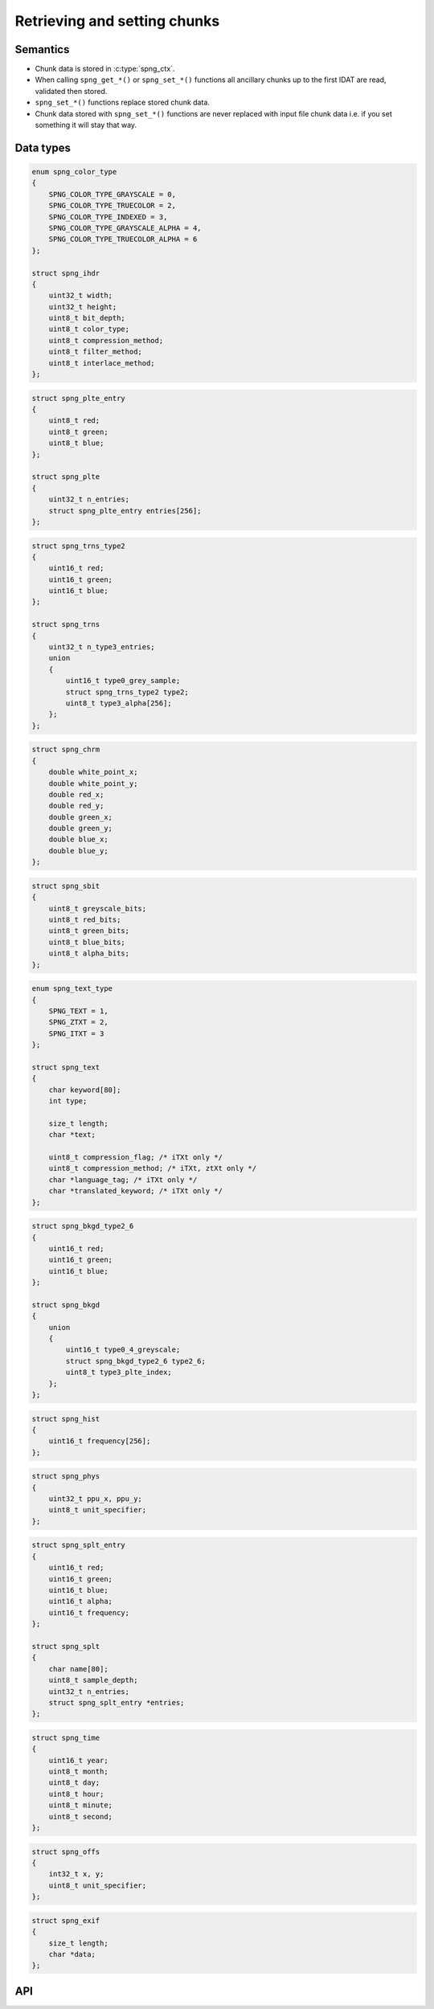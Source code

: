 .. _chunk:

Retrieving and setting chunks
=============================

Semantics
---------

* Chunk data is stored in :c:type:`spng_ctx`.
* When calling ``spng_get_*()`` or ``spng_set_*()`` functions all ancillary chunks
  up to the first IDAT are read, validated then stored.
* ``spng_set_*()`` functions replace stored chunk data.
* Chunk data stored with ``spng_set_*()`` functions are never replaced with input
  file chunk data i.e. if you set something it will stay that way.


Data types
----------

.. c:type:: struct spng_ihdr

    Image header information

.. code-block:: c

      enum spng_color_type
      {
          SPNG_COLOR_TYPE_GRAYSCALE = 0,
          SPNG_COLOR_TYPE_TRUECOLOR = 2,
          SPNG_COLOR_TYPE_INDEXED = 3,
          SPNG_COLOR_TYPE_GRAYSCALE_ALPHA = 4,
          SPNG_COLOR_TYPE_TRUECOLOR_ALPHA = 6
      };

      struct spng_ihdr
      {
          uint32_t width;
          uint32_t height;
          uint8_t bit_depth;
          uint8_t color_type;
          uint8_t compression_method;
          uint8_t filter_method;
          uint8_t interlace_method;
      };

.. c:type:: struct spng_plte

      Image palette

.. code-block:: c

          struct spng_plte_entry
          {
              uint8_t red;
              uint8_t green;
              uint8_t blue;
          };

          struct spng_plte
          {
              uint32_t n_entries;
              struct spng_plte_entry entries[256];
          };

.. c:type:: struct spng_trns

      Transparency

.. code-block:: c

          struct spng_trns_type2
          {
              uint16_t red;
              uint16_t green;
              uint16_t blue;
          };

          struct spng_trns
          {
              uint32_t n_type3_entries;
              union
              {
                  uint16_t type0_grey_sample;
                  struct spng_trns_type2 type2;
                  uint8_t type3_alpha[256];
              };
          };



.. c:type:: struct spng_chrm

      Image chromacities and white point

.. code-block:: c

        struct spng_chrm
        {
            double white_point_x;
            double white_point_y;
            double red_x;
            double red_y;
            double green_x;
            double green_y;
            double blue_x;
            double blue_y;
        };

.. c:type:: struct spng_chrm_int

      Image chromacities and white point in PNG's internal representation

        struct spng_chrm_int
        {
            uint32_t white_point_x;
            uint32_t white_point_y;
            uint32_t red_x;
            uint32_t red_y;
            uint32_t green_x;
            uint32_t green_y;
            uint32_t blue_x;
            uint32_t blue_y;
        };


.. c:type::struct spng_iccp

    Image ICC color profile

    ::

.. c:type:: struct spng_sbit

    Significant sample bits

.. code-block:: c

        struct spng_sbit
        {
            uint8_t greyscale_bits;
            uint8_t red_bits;
            uint8_t green_bits;
            uint8_t blue_bits;
            uint8_t alpha_bits;
        };

.. c:type:: struct spng_text

    Text information

.. code-block:: c

        enum spng_text_type
        {
            SPNG_TEXT = 1,
            SPNG_ZTXT = 2,
            SPNG_ITXT = 3
        };

        struct spng_text
        {
            char keyword[80];
            int type;

            size_t length;
            char *text;

            uint8_t compression_flag; /* iTXt only */
            uint8_t compression_method; /* iTXt, ztXt only */
            char *language_tag; /* iTXt only */
            char *translated_keyword; /* iTXt only */
        };


.. c:type:: struct spng_bkgd

    Image background color

.. code-block:: c

        struct spng_bkgd_type2_6
        {
            uint16_t red;
            uint16_t green;
            uint16_t blue;
        };

        struct spng_bkgd
        {
            union
            {
                uint16_t type0_4_greyscale;
                struct spng_bkgd_type2_6 type2_6;
                uint8_t type3_plte_index;
            };
        };

.. c:type:: struct spng_hist

    Image histogram

.. code-block:: c

        struct spng_hist
        {
            uint16_t frequency[256];
        };


.. c:type:: struct spng_phys

    Physical pixel dimensions

.. code-block:: c

        struct spng_phys
        {
            uint32_t ppu_x, ppu_y;
            uint8_t unit_specifier;
        };

.. c:type:: struct spng_splt

    Suggested palettes

.. code-block:: c

        struct spng_splt_entry
        {
            uint16_t red;
            uint16_t green;
            uint16_t blue;
            uint16_t alpha;
            uint16_t frequency;
        };

        struct spng_splt
        {
            char name[80];
            uint8_t sample_depth;
            uint32_t n_entries;
            struct spng_splt_entry *entries;
        };

.. c:type:: struct spng_time

    Image modification time

.. code-block:: c

        struct spng_time
        {
            uint16_t year;
            uint8_t month;
            uint8_t day;
            uint8_t hour;
            uint8_t minute;
            uint8_t second;
        };

.. c:type:: struct spng_offs

    Image offset

.. code-block:: c

        struct spng_offs
        {
            int32_t x, y;
            uint8_t unit_specifier;
        };


.. c:type:: struct spng_exif

    EXIF information

.. code-block:: c

        struct spng_exif
        {
            size_t length;
            char *data;
        };


API
---

.. c:function:: int spng_get_ihdr(struct spng_ctx *ctx, struct spng_ihdr *ihdr)

    Get image header

.. c:function:: int spng_get_plte(struct spng_ctx *ctx, struct spng_plte *plte)

    Get image palette

.. c:function:: int spng_get_trns(struct spng_ctx *ctx, struct spng_trns *trns)

    Get image transparency

.. c:function:: int spng_get_chrm(struct spng_ctx *ctx, struct spng_chrm *chrm)

    Get primary chromacities and white point as floating point numbers

.. c:function:: int spng_get_chrm_int(struct spng_ctx *ctx, struct spng_chrm_int *chrm_int)

    Get primary chromacities and white point in PNG's internal representation

.. c:function:: int spng_get_gama(struct spng_ctx *ctx, double *gamma)

    Get image gamma

.. c:function:: int spng_get_iccp(struct spng_ctx *ctx, struct spng_iccp *iccp)

    Get ICC color profile

.. c:function:: int spng_get_sbit(struct spng_ctx *ctx, struct spng_sbit *sbit)

    Get significant bits

.. c:function:: int spng_get_srgb(struct spng_ctx *ctx, uint8_t *rendering_intent)

    Get rendering intent

.. c:function:: int spng_get_text(struct spng_ctx *ctx, struct spng_text *text, uint32_t *n_text)

    Copies text information to ``*text``.

    ``*n_text`` should be greater than or equal to the number of stored text chunks.

    If ``*text`` is NULL and ``*n_text`` is non-NULL then ``*n_text`` is set to the number
    of stored text chunks.

    .. note:: Due to the structure of PNG files it is recommended to call this function
              after :c:func:`spng_decode_image` to retrieve all text chunks.

    .. warning:: Text data is freed when calling :c:func:`spng_ctx_free`.

.. c:function:: int spng_get_bkgd(struct spng_ctx *ctx, struct spng_bkgd *bkgd)

    Get image background color

.. c:function:: int spng_get_hist(struct spng_ctx *ctx, struct spng_hist *hist)

    Get image histogram

.. c:function:: int spng_get_phys(struct spng_ctx *ctx, struct spng_phys *phys)

    Get phyiscal pixel dimensions

.. c:function:: int spng_get_splt(struct spng_ctx *ctx, struct spng_splt *splt, uint32_t *n_splt)

    Copies suggested palettes to ``*splt``.

    ``*n_splt`` should be greater than or equal to the number of stored sPLT chunks.

    If ``*splt`` is NULL and ``*n_splt`` is non-NULL then ``*n_splt`` is set to the number
    of stored sPLT chunks.

    .. warning:: Suggested palettes are freed when calling :c:func:`spng_ctx_free`.

.. c:function:: int spng_get_time(struct spng_ctx *ctx, struct spng_time *time)

    Get modification time

  .. note:: Due to the structure of PNG files it is recommended to call this function
            after :c:func:`spng_decode_image`.


.. c:function:: int spng_get_offs(struct spng_ctx *ctx, struct spng_offs *offs)

    Get image offset

.. c:function:: int spng_get_exif(struct spng_ctx *ctx, struct spng_exif *exif)

    Get EXIF data

  .. note:: Due to the structure of PNG files it is recommended to call this function
            after :c:func:`spng_decode_image`.

  .. warning:: :c:member:`exif.data` is freed when calling :c:func:`spng_ctx_free`.



.. c:function:: int spng_set_ihdr(struct spng_ctx *ctx, struct spng_ihdr *ihdr)

    Set image header

.. c:function:: int spng_set_plte(struct spng_ctx *ctx, struct spng_plte *plte)

    Set image palette

.. c:function:: int spng_set_trns(struct spng_ctx *ctx, struct spng_trns *trns)

    Set transparency

.. c:function:: int spng_set_chrm(struct spng_ctx *ctx, struct spng_chrm *chrm)

    Set primary chromacities and white point as floating point numbers

.. c:function:: int spng_set_chrm_int(struct spng_ctx *ctx, struct spng_chrm_int *chrm_int)

    Set primary chromacities and white point in PNG's internal representation

.. c:function:: int spng_set_gama(struct spng_ctx *ctx, double gamma)

    Set image gamma

.. c:function:: int spng_set_iccp(struct spng_ctx *ctx, struct spng_iccp *iccp)

    Set ICC color profile

    :c:member:`spng_iccp.profile_name` must only contain printable Latin-1 characters and spaces.
    Leading, trailing, and consecutive spaces are not permitted.

.. c:function:: int spng_set_sbit(struct spng_ctx *ctx, struct spng_sbit *sbit)

    Set significant bits

.. c:function:: int spng_set_srgb(struct spng_ctx *ctx, uint8_t rendering_intent)

    Set rendering intent

.. c:function:: int spng_set_text(struct spng_ctx *ctx, struct spng_text *text, uint32_t n_text)

    Set text data

    ``*text`` should point to an :c:type:`spng_text` array of ``n_text`` elements.

    :c:member:`spng_text.text` must only contain Latin-1 characters.
    Newlines must be a single linefeed character (decimal 10).

    :c:member:`spng_text.translated_keyword` must not contain linebreaks.

    :c:member:`spng_text.compression_method` must be zero.

    .. note::

.. c:function:: int spng_set_bkgd(struct spng_ctx *ctx, struct spng_bkgd *bkgd)

    Set image background color

.. c:function:: int spng_set_hist(struct spng_ctx *ctx, struct spng_hist *hist)

    Set image histogram

.. c:function:: int spng_set_phys(struct spng_ctx *ctx, struct spng_phys *phys)

    Set phyiscal pixel dimensions

.. c:function:: int spng_set_splt(struct spng_ctx *ctx, struct spng_splt *splt, uint32_t n_splt)

    Set suggested palette(s).

    ``*splt`` should point to an :c:type:`spng_splt` array of ``n_splt`` elements.

.. c:function:: int spng_set_time(struct spng_ctx *ctx, struct spng_time *time)

    Set modification time

.. c:function:: int spng_set_offs(struct spng_ctx *ctx, struct spng_offs *offs)

    Set image offset

.. c:function:: int spng_set_exif(struct spng_ctx *ctx, struct spng_exif *exif)

    Set EXIF data